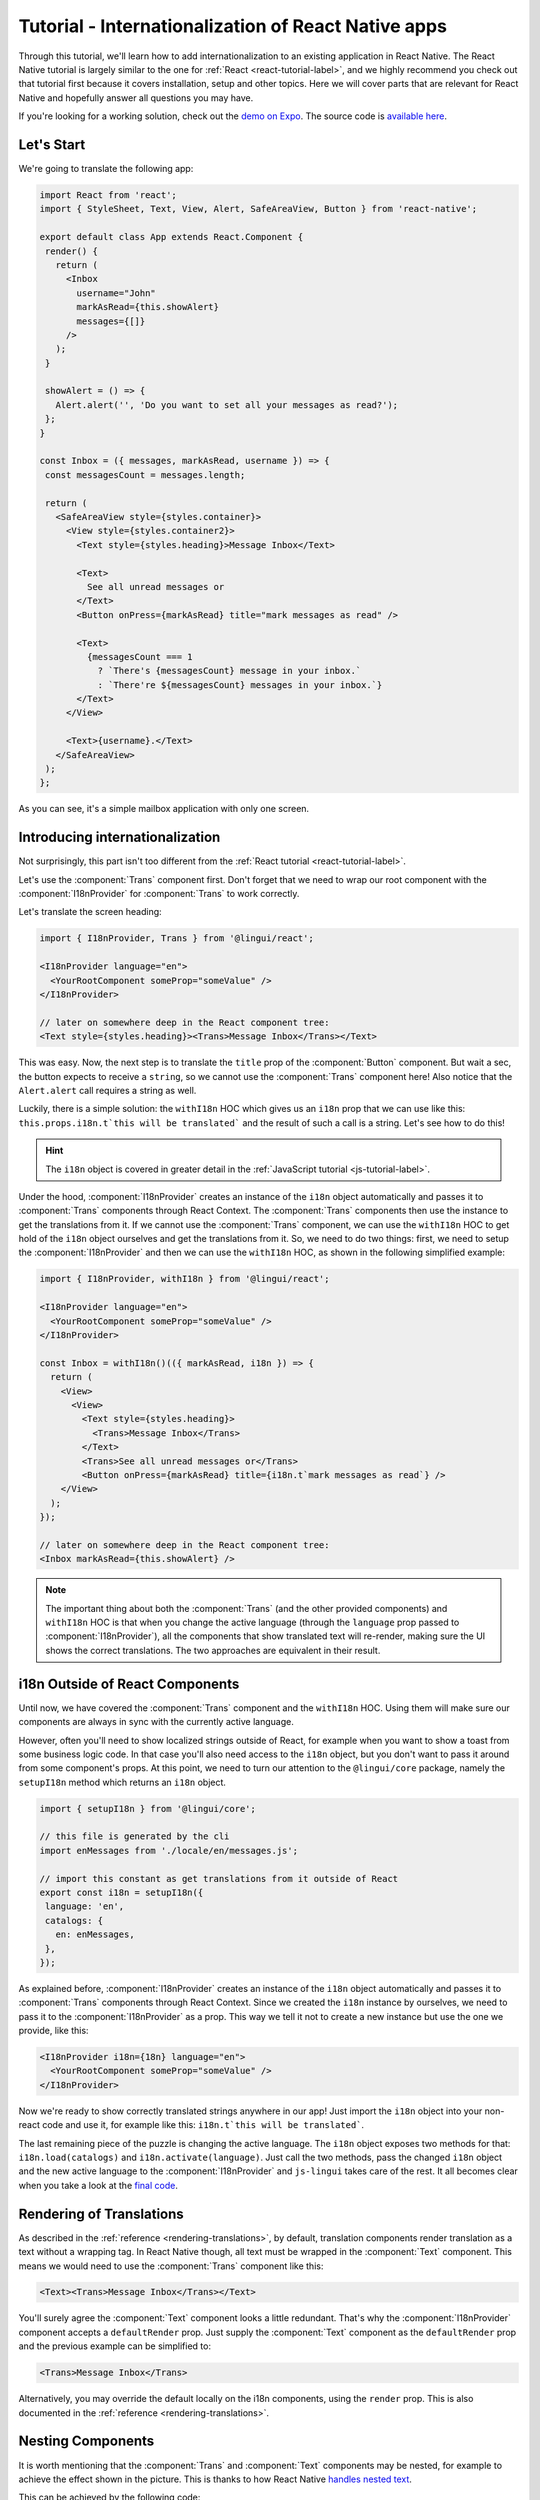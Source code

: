****************************************************
Tutorial - Internationalization of React Native apps
****************************************************

Through this tutorial, we'll learn how to add internationalization
to an existing application in React Native. The React Native tutorial is largely similar to the one for :ref:`React <react-tutorial-label>`, and we highly recommend you check out that tutorial first because it covers installation, setup and other topics. Here we will cover parts that are relevant for React Native and hopefully answer all questions you may have.

If you're looking for a working solution, check out the `demo on Expo <https://exp.host/@vonovak/js-lingui-demo>`_. The source code is `available here <https://github.com/vonovak/js-lingui-demo>`_.

Let's Start
===========

We're going to translate the following app:

.. code-block:: jsx

  import React from 'react';
  import { StyleSheet, Text, View, Alert, SafeAreaView, Button } from 'react-native';

  export default class App extends React.Component {
   render() {
     return (
       <Inbox
         username="John"
         markAsRead={this.showAlert}
         messages={[]}
       />
     );
   }

   showAlert = () => {
     Alert.alert('', 'Do you want to set all your messages as read?');
   };
  }

  const Inbox = ({ messages, markAsRead, username }) => {
   const messagesCount = messages.length;

   return (
     <SafeAreaView style={styles.container}>
       <View style={styles.container2}>
         <Text style={styles.heading}>Message Inbox</Text>

         <Text>
           See all unread messages or
         </Text>
         <Button onPress={markAsRead} title="mark messages as read" />

         <Text>
           {messagesCount === 1
             ? `There's {messagesCount} message in your inbox.`
             : `There're ${messagesCount} messages in your inbox.`}
         </Text>
       </View>

       <Text>{username}.</Text>
     </SafeAreaView>
   );
  };


As you can see, it's a simple mailbox application with only one screen.

Introducing internationalization
================================

Not surprisingly, this part isn't too different from the :ref:`React tutorial <react-tutorial-label>`.

Let's use the :component:`Trans` component first. Don't forget that we need to wrap our root component with the :component:`I18nProvider` for :component:`Trans` to work correctly.

Let's translate the screen heading:

.. code-block:: jsx

 import { I18nProvider, Trans } from '@lingui/react';

 <I18nProvider language="en">
   <YourRootComponent someProp="someValue" />
 </I18nProvider>

 // later on somewhere deep in the React component tree:
 <Text style={styles.heading}><Trans>Message Inbox</Trans></Text>


This was easy. Now, the next step is to translate the ``title`` prop of the :component:`Button` component. But wait a sec, the button expects to receive a ``string``, so we cannot use the :component:`Trans` component here! Also notice that the ``Alert.alert`` call requires a string as well.

Luckily, there is a simple solution: the ``withI18n`` HOC which gives us an ``i18n`` prop that we can use like this: ``this.props.i18n.t`this will be translated``` and the result of such a call is a string. Let's see how to do this!


.. hint::

  The ``i18n`` object is covered in greater detail in the :ref:`JavaScript tutorial <js-tutorial-label>`.


Under the hood, :component:`I18nProvider` creates an instance of the ``i18n`` object automatically and passes it to :component:`Trans` components through React Context. The :component:`Trans` components then use the instance to get the translations from it. If we cannot use the :component:`Trans` component, we can use the ``withI18n`` HOC to get hold of the ``i18n`` object ourselves and get the translations from it. So, we need to do two things: first, we need to setup the :component:`I18nProvider` and then we can use the ``withI18n`` HOC, as shown in the following simplified example: 

.. code-block:: jsx

  import { I18nProvider, withI18n } from '@lingui/react';

  <I18nProvider language="en">
    <YourRootComponent someProp="someValue" />
  </I18nProvider>

  const Inbox = withI18n()(({ markAsRead, i18n }) => {
    return (
      <View>
        <View>
          <Text style={styles.heading}>
            <Trans>Message Inbox</Trans>
          </Text>
          <Trans>See all unread messages or</Trans>
          <Button onPress={markAsRead} title={i18n.t`mark messages as read`} />
      </View>
    );
  });

  // later on somewhere deep in the React component tree:
  <Inbox markAsRead={this.showAlert} />

.. note::

  The important thing about both the :component:`Trans` (and the other provided components) and ``withI18n`` HOC is that when you change the active language (through the ``language`` prop passed to :component:`I18nProvider`), all the components that show translated text will re-render, making sure the UI shows the correct translations. The two approaches are equivalent in their result.


i18n Outside of React Components
================================

Until now, we have covered the :component:`Trans` component and the ``withI18n`` HOC. Using them will make sure our components are always in sync with the currently active language.

However, often you'll need to show localized strings outside of React, for example when you want to show a toast from some business logic code. In that case you'll also need access to the ``i18n`` object, but you don't want to pass it around from some component's props. At this point, we need to turn our attention to the ``@lingui/core`` package, namely the ``setupI18n`` method which returns an ``i18n`` object.

.. code-block:: jsx

  import { setupI18n } from '@lingui/core';

  // this file is generated by the cli
  import enMessages from './locale/en/messages.js';

  // import this constant as get translations from it outside of React
  export const i18n = setupI18n({
   language: 'en',
   catalogs: {
     en: enMessages,
   },
  });

As explained before, :component:`I18nProvider` creates an instance of the ``i18n`` object automatically and passes it to :component:`Trans` components through React Context. Since we created the ``i18n`` instance by ourselves, we need to pass it to the :component:`I18nProvider` as a prop. This way we tell it not to create a new instance but use the one we provide, like this:

.. code-block:: jsx

  <I18nProvider i18n={18n} language="en">
    <YourRootComponent someProp="someValue" />
  </I18nProvider>


Now we're ready to show correctly translated strings anywhere in our app! Just import the ``i18n`` object into your non-react code and use it, for example like this: ``i18n.t`this will be translated```.

The last remaining piece of the puzzle is changing the active language. The ``i18n`` object exposes two methods for that: ``i18n.load(catalogs)`` and ``i18n.activate(language)``. Just call the two methods, pass the changed ``i18n`` object and the new active language to the :component:`I18nProvider` and ``js-lingui`` takes care of the rest. It all becomes clear when you take a look at the `final code <https://github.com/vonovak/js-lingui-demo/blob/master/App.js>`_.


Rendering of Translations
=========================

As described in the :ref:`reference <rendering-translations>`, by default, translation components render translation as a text without a wrapping tag. In React Native though, all text must be wrapped in the :component:`Text` component. This means we would need to use the :component:`Trans` component like this:

.. code-block:: jsx

  <Text><Trans>Message Inbox</Trans></Text>


You'll surely agree the :component:`Text` component looks a little redundant. That's why the :component:`I18nProvider` component accepts a ``defaultRender`` prop. Just supply the :component:`Text` component as the ``defaultRender`` prop and the previous example can be simplified to: 

.. code-block:: jsx

  <Trans>Message Inbox</Trans>

Alternatively, you may override the default locally on the i18n components, using the ``render`` prop. This is also documented in the :ref:`reference <rendering-translations>`.


Nesting Components
==================

It is worth mentioning that the :component:`Trans` and :component:`Text` components may be nested, for example to achieve the effect shown in the picture. This is thanks to how React Native `handles nested text <https://facebook.github.io/react-native/docs/text#nested-text>`_.

.. image:: rn-component-nesting.png

This can be achieved by the following code:

.. code-block:: jsx

  <Trans>
    <Text style={{ fontSize: 20 }}>
      <Text>Concert of </Text>
      <Text style={{ color: 'green' }}>Green Day</Text>
      <Text style={{ fontWeight: 'bold' }}> tonight!</Text>
    </Text>
  </Trans>


The extracted string for translation will look like this:

``"<0><1>Concert of </1><2>Green Day</2><3> tonight!</3></0>"``


The important point here is that the sentence isn't broken into pieces but remains together - that will allow the translator to deliver a quality result.

Further reading
===============

- `@lingui/react reference documentation <../ref/react.html>`_
- `@lingui/cli reference documentation <../ref/lingui-cli.html>`_
- `Pluralization Guide <../guides/plurals.html>`_
